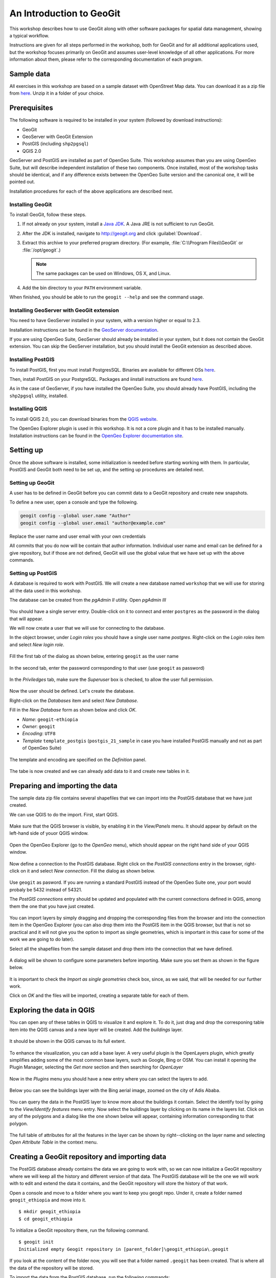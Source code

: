 An Introduction to GeoGit
##############################

This workshop describes how to use GeoGit along with other software packages for spatial data management, showing a typical workflow.

Instructions are given for all steps performed in the workshop, both for GeoGit and for all additional applications used, but the workshop focuses primarily on GeoGit and assumes user-level knowledge of all other applications. For more information about them, please refer to the corresponding documentation of each program.

Sample data
*************

All exercises in this workshop are based on a sample dataset with OpenStreet Map data. You can download it as a zip file from `here <http://download.geofabrik.de/africa/ethiopia-latest.shp.zip>`_. Unzip it in a folder of your choice.

Prerequisites
***************

The following software is required to be installed in your system (followed by download instructions):

- GeoGit
- GeoServer with GeoGit Extension
- PostGIS (including ``shp2pgsql``)
- QGIS 2.0

GeoServer and PostGIS are installed as part of OpenGeo Suite. This workshop assumes than you are using OpenGeo Suite, but will describe independent installation of these two components. Once installed, most of the workshop tasks should be identical, and if any difference exists between the OpenGeo Suite version and the canonical one, it will be pointed out.

Installation procedures for each of the above applications are described next.

Installing GeoGit
------------------

To install GeoGit, follow these steps.

#. If not already on your system, install a `Java JDK <http://www.oracle.com/technetwork/java/javase/downloads/jdk7-downloads-1880260.html>`_. A Java JRE is not sufficient to run GeoGit.

#. After the JDK is installed, navigate to http://geogit.org and click :guilabel:`Download`.

#. Extract this archive to your preferred program directory. (For example, :file:`C:\\Program Files\\GeoGit` or :file:`/opt/geogit`.) 

   .. note:: The same packages can be used on Windows, OS X, and Linux.

#. Add the bin directory to your ``PATH`` environment variable.

When finished, you should be able to run the ``geogit --help`` and see the command usage.

Installing GeoServer with GeoGit extension
--------------------------------------------

You need to have GeoServer installed in your system, with a version higher or equal to 2.3. 

Installation instructions can be found in the `GeoServer documentation <http://docs.geoserver.org/stable/en/user/installation/index.html>`_.

.. todo:: installing geogit extension


If you are using OpenGeo Suite, GeoServer should already be installed in your system, but it does not contain the GeoGit extension. You can skip the GeoServer installation, but you should install the GeoGit extension as described above.



Installing PostGIS
--------------------

To install PostGIS, first you must install PostgresSQL. Binaries are available for different OSs `here <http://www.postgresql.org/download/>`_.

Then, install PostGIS on your PostgreSQL. Packages and iinstall instructions are found `here <http://postgis.net/install>`_.

As in the case of GeoServer, if you have installed the OpenGeo Suite, you should already have PostGIS, including the ``shp2pgsql`` utility, installed.

Installing QGIS
----------------

To install QGIS 2.0, you can download binaries from the `QGIS website <http://www.qgis.org/en/site/forusers/download.html>`_.

.. todo: mention problem with gdal versions in linux?

The OpenGeo Explorer plugin is used in this workshop. It is not a core plugin and it has to be installed manually. Installation instructions can be found in the `OpenGeo Explorer documentation site <http://qgis.opengeo.org/static/docs/intro.html>`_.

Setting up
***********

Once the above software is installed, some initialization is needed before starting working with them. In particular, PostGIS and GeoGit both need to be set up, and the setting up procedures are detailed next.

Setting up GeoGit
------------------

A user has to be defined in GeoGit before you can commit data to a GeoGit repository and create new snapshots.

To define a new user, open a console and type the following.

.. code-block:: console

   geogit config --global user.name "Author"
   geogit config --global user.email "author@example.com"

    
Replace the user name and user email with your own credentials 

All commits that you do now will be contain that author information. Individual user name and email can be defined for a give repository, but if those are not defined, GeoGit will use the global value that we have set up with the above commands.

Setting up PostGIS
--------------------

A database is required to work with PostGIS. We will create a new database named ``workshop`` that we will use for storing all the data used in this workshop.

The database can be created from the *pgAdmin II* utility. Open *pgAdmin III*

.. figure:: ../img/pgadmin.png

You should have a single server entry. Double-click on it to connect and enter ``postgres`` as the password in the dialog that will appear.

We will now create a user that we will use for connecting to the database.

In the object browser, under *Login roles* you should have a single user name *postgres*. Right-click on the *Login roles* item and select *New login role*.


.. figure:: ../img/new_role.png

Fill the first tab of the dialog as shown below, entering ``geogit`` as the user name

.. figure:: ../img/create_role.png

In the second tab, enter the password corresponding to that user (use ``geogit`` as password)


.. figure:: ../img/create_role2.png

In the *Priviledges* tab, make sure the *Superuser* box is checked, to allow the user full permission.

.. figure:: ../img/create_role3.png

Now the user should be defined. Let's create the database.

Right-click on the *Databases* item and select *New Database*.

Fill in the *New Database* form as shown below and click *OK*.


- *Name*: ``geogit-ethiopia``
- *Owner*: ``geogit``
- *Encoding*: ``UTF8``
- *Template* ``template_postgis`` (``postgis_21_sample`` in case you have installed PostGIS manually and not as part of OpenGeo Suite)

.. figure:: ../img/pgadmin_03.png

The template and encoding are specified on the *Definition* panel.

.. figure:: ../img/pgadmin_03a.png

The tabe is now created and we can already add data to it and create new tables in it.

Preparing and importing the data 
**********************************

The sample data zip file contains several shapefiles that we can import into the PostGIS database that we have just created.

We can use QGIS to do the import. First, start QGIS.

.. figure:: ../img/qgis.png

Make sure that the QGIS browser is visible, by enabling it in the *View/Panels* menu. It should appear by default on the left-hand side of youor QGIS window.

.. figure:: ../img/qgis_browser.png

Open the OpenGeo Explorer (go to the *OpenGeo* menu), which should appear on the right hand side of your QGIS window.

.. figure:: ../img/opengeo_explorer.png

Now define a connection to the PostGIS database. Right click on the *PostGIS connections* entry in the browser, right-click on it and select *New connection*. Fill the dialog as shown below.

.. figure:: ../img/new_connection.png

Use ``geogit`` as pasword. If you are running a standard PostGIS instead of the OpenGeo Suite one, your port would probaly be 5432 instead of 54321.

The *PostGIS connections* entry should be updated and populated with the current connections defined in QGIS, among them the one that you have just created.

.. figure:: ../img/geogit_db_connections.png

You can import layers by simply dragging and dropping the corresponding files from the browser and into the connection item in the OpenGeo Explorer (you can also drop them into the PostGIS item in the QGIS browser, but that is not so practical and it will not give you the option to import as single geometries, which is important in this case for some of the work we are going to do later).

Select all the shapefiles from the sample dataset and drop them into the connection that we have defined.

.. figure:: ../img/drag_drop_files.png

A dialog will be shown to configure some parameters before importing. Make sure you set them as shown in the figure below.

.. figure:: ../img/import_pg_dialog.png

It is important to check the *Import as single geometries* check box, since, as we said, that will be needed for our further work.

Click on *OK* and the files will be imported, creating a separate table for each of them.

.. figure:: ../img/geogit_db_with_tables.png

Exploring the data in QGIS
***************************

You can open any of these tables in QGIS to visualize it and explore it. To do it, just drag and drop the corresponing table item into the QGIS canvas and a new layer will be created. Add the *buildings* layer.

.. figure:: ../img/drag_layer_to_canvas.png

It should be shown in the QGIS canvas to its full extent.

.. figure:: ../img/buildings_layer.png

To enhance the visualization, you can add a base layer. A very useful plugin is the OpenLayers plugin, which greatly simplifies adding some of the most common base layers, such as Google, Bing or OSM. You can install it opening the Plugin Manager, selecting the *Get more* section and then searching for *OpenLayer*

.. figure:: ../img/install_ol.png

Now in the *Plugins* menu you should have a new entry where you can select the layers to add.

.. figure:: ../img/openlayers.png

Below you can see the buildings layer with the Bing aerial image, zoomed on the city of Adis Ababa.

.. figure:: ../img/bing_buildings.png

You can query the data in the PostGIS layer to know more about the buildings it contain. Select the identify tool by going to the *View/Identify features* menu entry. Now select the buildings layer by clicking on its name in the layers list. Click on any of the polygons and a dialog like the one shown below will appear, containing information corresponding to that polygon.

.. figure:: ../img/identify.png

The full table of attributes for all the features in the layer can be shown by right--clicking on the layer name and selecting *Open Attribute Table* in the context menu.

.. figure:: ../img/attribute_table.png


Creating a GeoGit repository and importing data
*************************************************

The PostGIS database already contains the data we are going to work with, so we can now initialize a GeoGit repository where we will keep all the history and different version of that data. The PostGIS database will be the one we will work with to edit and extend the data it contains, and the GeoGit repository will store the history of that work.

Open a console and move to a folder where you want to keep you geogit repo. Under it, create a folder named ``geogit_ethiopia`` and move into it.

::

    $ mkdir geogit_ethiopia
    $ cd geogit_ethiopia

To initialize a GeoGit repository there, run the following command.

::

    $ geogit init
    Initialized empty Geogit repository in [parent_folder]\geogit_ethiopia\.geogit

If you look at the content of the folder now, you will see that a folder named ``.geogit`` has been created. That is where all the data of the repository will be stored.

To import the data from the PostGIS database, run the following commands:


::

    $ geogit pg import --database geogit_ethiopia --port 54321 --user geogit --password geogit --all 

This tells GeoGit that you want all tables in the geogit database, and uses the credentials of the ``geogit`` user that we created to connect to the database. For each table in the PostGIS database, it will create a new tree in the repository. 

Oonce imported, the data will be in the so called *working tree*. It is not yet stored in the repository database and it does not constitute a version of the data, but you can see that there are changes in the working tree by running the ``status`` command.

::

    $ geogit status

    # On branch master
    # Changes not staged for commit:
    #   (use "geogit add <path/to/fid>..." to update what will be committed
    #   (use "geogit checkout -- <path/to/fid>..." to discard changes in working directory
    #
    #      added  points
    #      added  points/127
    #      added  points/2077
    #      added  points/695
    #      added  points/525
    #      added  points/1532
    #      added  points/1551
    #      added  points/2414
    #      added  points/1931
    [...]
    #      added  points/1598
    # 92043 total.

There are 92043 new features in the working tree. To see how they are organized in the working tree, use the ``ls`` command

::

    $ geogit ls
    Root tree/
        points/
        landuse/
        waterways/
        railways/
        natural/
        buildings/
        places/
        roads/

Each one of the trees above correspond to one of the tables that have been imported.

Creating a new snapshot in the repository
******************************************

You can add the feature in the wroking tree to the staging area by using the ``add`` command. From there, they are ready to be used to create a new version.

::

    $ geogit add
    Staging changes...
    100%
    92035 features and 8 trees staged for commit
    0 features and 0 trees not staged for commit


Creating a new snapshot is done with the ``commit`` command. Enter the following in the console.

::

    $geogit commit -m "Initial add"
    [fc9e9e6d97e979293a028857d275eef31e8a0ce5] Initial add
    Committed, counting objects...92035 features added, 0 changed, 0 deleted.

The new version is now created and is identified with the "Initial add" message.

Examining the log
*****************

You can explore the repository history using the ``log`` command.

::

    $ geogit log
    Commit:  fc9e9e6d97e979293a028857d275eef31e8a0ce5
    Author:  volaya <volaya@opengeo.org>
    Date:    (9 minutes ago) 2013-10-31 10:57:02 +0100
    Subject: Initial add

Right now, there is only one commit, but as we work on our data and create new snapshot, we will be adding more. Notice that each commit has a message that you define when running the ``commit`` command, but it is also identified with a unique 40-character string ((``fc9e9e6d97e979293a028857d275eef31e8a0ce5`` in the example above but you will not have the same one, since it is computed based on the properties of the commit such as the commit date, which will be different in your case) . You can use these string to refer to all kinds of elements in a GeoGit repository, since all of them have one of such identifiers. We will see examples of that later on.


Editing the PostGIS data in QGIS
**********************************

We can now go back to QGIS and work on our data.

Make sure you have the *building* layer opened in QGIS, based on a connection to the ``buildings`` table in the ``geogit_ethiopia`` database.

The Bing image that we have added as base layer shows some building that are not digitized and included in the *buildings* vector layer. We will digitize one of them and then create a new snapshot in the GeoGit repository with the updated data.

Open the attributes table of the *buildings* layer and locate the feature with the identifier ``10011`` (features are ordered by ID by default). Select the corresponding row and then click on the *Zoom map to the selected rows* button. This will zoom your view to an area where there is a large building that is missing in the *buildings* layer and we can digitize. 

.. figure:: ../img/10011.png

You can zoom out one level to see it more clearly.

.. figure:: ../img/to_digitize.png

Right click on the layer name in the layers list and select *Toggle editing*. That will put the layer in edit mode, so you can add new features, delete them, or edit them.

Select *Add feature* from the *Edit* menu.

.. figure:: ../img/add_feature.png

Now you can click on the canvas to add points to delineate the building that we want to digitize. Once you have entered all the points, right-click to finish editing the geometry. A dialog will appear where you should enter the attributes corresponding to the new feature you are adding.

.. figure:: ../img/new_feature_attributes.png

Since we do not know the ``osm_id``, you can leave that field blank. The expression in the first field will assign a correlative id to the feature based on the id's used by the other features in the layer. Click on *OK* an the new feature will be added.

that feature is still only in the editing buffer, and hasn't been stored in the database that contains the layer data. To store the changes, right-click on the layer name and select *Toggle editing* again. QGIS will ask you if you want to save your edits.

.. figure:: ../img/save_edits.png

Click on *Yes* and your PostGIS database will be updated.



Commit changes from PostGIS to GeoGit repository
*************************************************

The database now contains different data to the one that we imported into Geogit and used to create the first snapshot. We can create a new snapshot by reimporting the modified database and following a process similar to the one we followed for the first import.

First, import the data entering the following command ini the console.

::

    $ geogit pg import --database geogit_ethiopia --user geogit --password geogit --table buildings --port 54321
    Importing from database geogit_ethiopia

    Importing buildings        (1/1)...
    100%
    Import successful.

We have just modified the *buildings* table, so there is not need to reimport all the rest of tables. The ``--all`` argument has been replaced by ``--table buildings`` to indicate that we just want to import the *buildings* table.

We can check that the imported table is different from the one in the repository, by running the ``status`` command.

::

    $ geogit status
    # On branch master
    # Changes not staged for commit:
    #   (use "geogit add <path/to/fid>..." to update what will be committed
    #   (use "geogit checkout -- <path/to/fid>..." to discard changes in working directory
    #
    #      added  buildings/12976
    # 1 total.

It reports that a new feature has been added. 

To put that new feature in the stagin area, run the ``add`` command.
    
::

    $ geogit add
    Counting unstaged elements...1
    Staging changes...
    100%
    1 features and 0 trees staged for commit
    0 features and 0 trees not staged for commit

And then use the ``commit`` command to create a new snapshot.
::

    $ geogit commit -m "Added building"
    100%
    [c1a072734c9de17dc98dfec74d8ce169b94b90c2] Added buildings
    Committed, counting objects...1 features added, 0 changed, 0 deleted.


Inspecting the log and the differences between snapshots
********************************************************
    
The history of the repository now contains two different snapshots. The output of the ``log`` command will now show something like this:

::

    $ geogit log    
    Commit:  c1a072734c9de17dc98dfec74d8ce169b94b90c2
    Author:  volaya <volaya@opengeo.org>
    Date:    (1 minutes ago) 2013-10-31 11:45:07 +0100
    Subject: Added building

    Commit:  fc9e9e6d97e979293a028857d275eef31e8a0ce5
    Author:  volaya <volaya@opengeo.org>
    Date:    (49 minutes ago) 2013-10-31 10:57:02 +0100
    Subject: Initial add

The differences between any two commits can be inspected using the ``diff`` command and passing the identifiers of those commits. To see the difference between the two commits in out GeoGit repository, enter the following command in the console.

::

    $ geogit diff fc9e9e6d97e979293a028857d275eef31e8a0ce5 c1a072734c9de17dc98dfec74d8ce169b94b90c2 
    000000... 9efbde... 000000... e0c8d1...   A  buildings/12976
    geom    MULTIPOLYGON (((38.7636514300226 9.059704893617495, 38.764011782062425 9.059795013128007, 38.764053901132016 9.059554694383088, 38.7639837026827 9.059543140593222, 38.76399774237257 9.05946226405379, 38.763838625887445 9.059432224191653, 38.76382692614589 9.05950154694665, 38.76368652924725 9.059471507087796, 38.7636514300226 9.059704893617495)))
    osm_id
    name
    type
        

It reports that this commit introduced a new feature (``building/12976``), with the above attributes (which are empty except for the goemetry itself, since we did not specify them).

There is actually no need to use the full identifiers of the commits. You can abbreviate them, for instance using the first five digits, as in the next example.

::

    $ geogit diff fc9e9 c1a07     

If there is ambiguity and any of those shortened identifiers cannot be resolved to one and only one full identifier, GeoGit will tell you to enter a more detailed one.

The first identifier is the original version, while the second one is the final version. Reversing them will give you the opposite difference

::

    $ geogit diff c1a07 fc9e9 
    9efbde... 000000... e0c8d1... 000000...   R  buildings/12976

Removals (``R``) are not detailed like in the case of additions (``A``). Just the name of the removed feature is shown instead.

GeoGit support several syntaxes to specify the commits you want to compare with the ``diff`` command or any other command that takes a commit as input. The next line will produce the same output as the one using the full identifiers.

::

    $ geogit diff HEAD~1 HEAD

``HEAD`` refers to the current last commit in the history, while ``HEAD~1`` refers to its parent (the previous commit). This line will compare the two last commits, without having to know their identifiers.



Cloning the repo from the filesystem
*************************************

One of the most important features of GeoGit is that data can be synchronized between repositories, so you can have several of them versioning the same data and share the changes made in each them with the other repositories.

You can create a new local copy of your repository by running the ``clone``. Move to the parent directory of your repository folder and enter this in the console:

::
    
    $geogit clone ./geogit-ethiopia geogit-ethiopia-clone
    Cloning into 'geogit-ethiopia-clone'...
    100%
    Done.

Now you should have two folders, ``geogit-ethiopia`` and ``geogit-ethiopia-clone``, each of them corresponding to a GeoGit repository. If you change your current directory to one of them, the geogit commands that you run will apply to the repository contained in that folder.

Right now, both repositories are identical. You can check that by moving into the ``geogit-ethiopia-clone`` folder and inspecting the log of the GeoGit repository it contains.

::

    $ cd geogit-ethiopia-clone
    $ geogit log
    Commit:  c1a072734c9de17dc98dfec74d8ce169b94b90c2
    Author:  volaya <volaya@opengeo.org>
    Date:    (1 minutes ago) 2013-10-31 11:45:07 +0100
    Subject: Added building

    Commit:  fc9e9e6d97e979293a028857d275eef31e8a0ce5
    Author:  volaya <volaya@opengeo.org>
    Date:    (49 minutes ago) 2013-10-31 10:57:02 +0100
    Subject: Initial add

We will add more snapshots to the original repository and then see how to synchronize with the cloned one, so the cloned one gets the changes that we have introduced in the original repository.


Making more edits to the PostGIS database
********************************************

Go back to QGIS and make some more edits. You can add a new building from the ones that are not in yet digitized. Also, let's make a modification so we can later see how GeoGit handles that kind of edits. The feature with the id ``8868`` represents and administrative building, but its ``type`` attribute is ``NULL``. Correct that by entering ``administrative`` in the corresponding cell in the attribute table. When the layer is in edit mode you can edit table cells by double--clicking on them.

Save the changes to the PostGIS database as it has already been explained.


Commiting edits to original GeoGit Repo
*****************************************

Go to the console and create a new version by importing, adding and commiting your changes. Make sure you are under the ``geogit-ethiopia`` folder, so you are commiting to the original repository, not the cloned one.

The commands are the same one that we used for creating our second commit, except for the commit message.

::

    $ geogit pg import --database geogit_ethiopia --user geogit --password geogit --table buildings --port 54321
    $ geogit add
    $ geogit commit -m "Added more buildings and corrected missing field value"

The differences between the two last commits now look like this.

::

    $ geogit diff HEAD~1 HEAD 
    9efbde... 9efbde... 546e31... 62c2e8...   M  buildings/8868
    type: [MISSING] -> administrative

    000000... 9efbde... 000000... cacef3...   A  buildings/12977
    geom    MULTIPOLYGON (((38.75429818070351 9.061127964604221, 38.75435886071902 9.060998131885604, 38.7545105607578 9.061028093286371, 38.754490334085965 9.061147938864453, 38.75429818070351 9.061127964604221)))
    osm_id
    name
    type       

It shows the modifications done to the attributes of a existing feature, and the description of a newly added feature.

Pulling changes into the cloned repository
*******************************************

If you move to the ``geogit-ethiopia`` folder and see the log of the repository, you will see that the last commit that we made is not here. Repositories are independent, and the changes were only commited to the original repository. However, we can bring those changes to the cloned repository, by using the ``pull`` command.

::

    $ geogit pull
    100%
    From [parentfolder]/geogit_ethiopia/
       c1a0727..82c4634     master -> refs/heads/master
    Features Added: 1 Removed: 0 Modified: 1

If you now run the ``log`` command you will see that there are 3 commits in the cloned repository, and it has the same history as the original one.

Running the ``diff`` command will also produce the same results as in the original repository.

You can pull changes from any repository that versions the same data. In that case, you should tell the ``pull`` command how to find that repository. In this case, however, we are pulling from the default parent repository, which is the original one. When a repository is cloned, GeoGit saves a reference to the original repository, which is used by the pull command to pull changes from in case that no repository has been specified when calling it.


Expose Clone with Webservices using GeoServer
**********************************************   

Add the clone as a remote to the original repo:

.. code::

 geogit remote http://localhost:8080/geoserver/geogit/opengeo:ethiopia 

Make more Edits against PostGIS in QGIS:

#. Start an editing session
#. Add new features
#. Modify existing features
#. Modify existing attributes
#. End editing session and save

Import Edits to original repo:

.. code::

 geogit pg import
 geogit add
 geogit commit -m "More building changes"


Push edits to clone via remote API
***********************************
    
    To pass changes from one repository, you can use the ``pull`` command as we have already seen, or you can *send* changes to a remote repository with the push command. Let's see how to move the latest changes in the original repository, to the clone repository.

    the original repository doesn't know anything about the clone one, so you have to add a reference to it, using the ``remote add`` command.

::

    $ geogit remote add cloned http://localhost:8080/geoserver/geogit/opengeo:ethiopia

You can check that the remote reference has been added, by listing all available remotes

::

    $ geogit remote list -v
    clone http://localhost:8080/geoserver/geogit/opengeo:ethiopia (fetch)
    clone http://localhost:8080/geoserver/geogit/opengeo:ethiopia (push)

